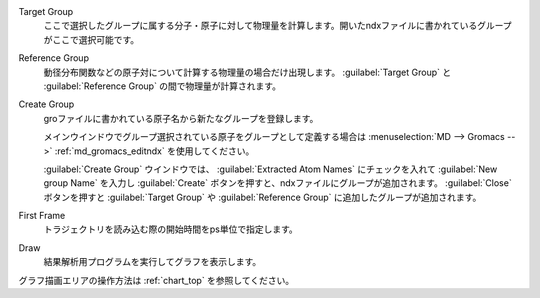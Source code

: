
Target Group
   ここで選択したグループに属する分子・原子に対して物理量を計算します。開いたndxファイルに書かれているグループがここで選択可能です。
Reference Group
   動径分布関数などの原子対について計算する物理量の場合だけ出現します。 :guilabel:`Target Group` と :guilabel:`Reference Group` の間で物理量が計算されます。
Create Group
   groファイルに書かれている原子名から新たなグループを登録します。
   
   メインウインドウでグループ選択されている原子をグループとして定義する場合は :menuselection:`MD --> Gromacs -->` :ref:`md_gromacs_editndx` を使用してください。
   
   :guilabel:`Create Group` ウインドウでは、 :guilabel:`Extracted Atom Names` にチェックを入れて :guilabel:`New group Name` を入力し :guilabel:`Create` ボタンを押すと、ndxファイルにグループが追加されます。
   :guilabel:`Close` ボタンを押すと :guilabel:`Target Group` や :guilabel:`Reference Group` に追加したグループが追加されます。
First Frame
   トラジェクトリを読み込む際の開始時間をps単位で指定します。
Draw
   結果解析用プログラムを実行してグラフを表示します。

グラフ描画エリアの操作方法は :ref:`chart_top` を参照してください。

    